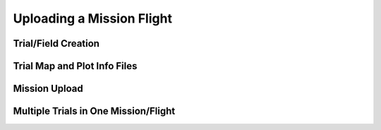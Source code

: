 Uploading a Mission Flight
==============================

Trial/Field Creation
-------------------

Trial Map and Plot Info Files
------------------

Mission Upload
--------------

Multiple Trials in One Mission/Flight
--------------------------------------
